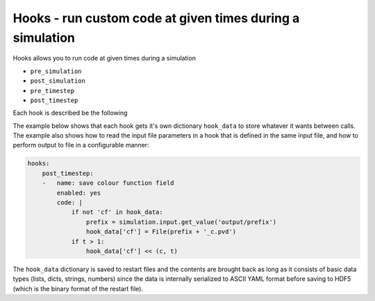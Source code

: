 .. _inp_hooks:

Hooks - run custom code at given times during a simulation
==========================================================

Hooks allows you to run code at given times during a simulation

* ``pre_simulation``
* ``post_simulation``
* ``pre_timestep``
* ``post_timestep``

.. * Custom hooks, most notably ``MultiPhaseModelUpdated``.

Each hook is described be the following

.. describe:: name

    The name of the hook, used for better log and error messages

.. describe:: enabled

    Flag to turn the hook on or off. Default on

.. describe:: code

    The Python code to run. You can access the ``simulation`` object which
    gives access to all fields and every part of the simulation that the normal
    Ocallaris code can access. You also have all user code constants instantly
    available just like all other code in the input file.

The example below shows that each hook gets it's own dictionary ``hook_data``
to store whatever it wants between calls. The example also shows how to read
the input file parameters in a hook that is defined in the same input file, and
how to perform output to file in a configurable manner:

.. code-block:: yaml

    hooks:
        post_timestep:
        -   name: save colour function field
            enabled: yes
            code: |
                if not 'cf' in hook_data:
                    prefix = simulation.input.get_value('output/prefix')
                    hook_data['cf'] = File(prefix + '_c.pvd')
                if t > 1:
                    hook_data['cf'] << (c, t)

The ``hook_data`` dictionary is saved to restart files and the contents are
brought back as long as it consists of basic data types (lists, dicts, strings,
numbers) since the data is internally serialized to ASCII YAML format before
saving to HDF5 (which is the binary format of the restart file).
